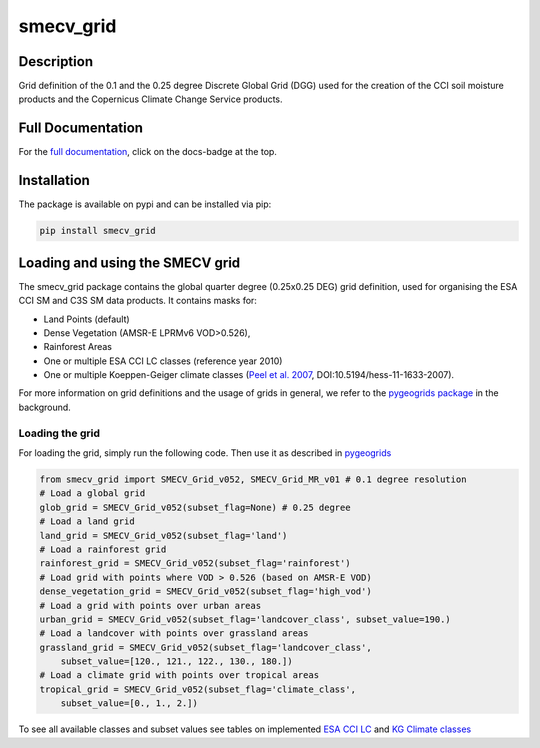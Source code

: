 ==========
smecv_grid
==========

|ci| |cov| |pip| |doc|


.. |ci| image:: https://github.com/TUW-GEO/smecv-grid/actions/workflows/ci.yml/badge.svg?branch=master
   :target: https://github.com/TUW-GEO/smecv-grid/actions

.. |cov| image:: https://coveralls.io/repos/TUW-GEO/smecv-grid/badge.png?branch=master
  :target: https://coveralls.io/r/TUW-GEO/smecv-grid?branch=master

.. |pip| image:: https://badge.fury.io/py/smecv-grid.svg
    :target: http://badge.fury.io/py/smecv-grid

.. |doc| image:: https://readthedocs.org/projects/smecv-grid/badge/?version=latest
   :target: http://ismn.readthedocs.org/

Description
===========
Grid definition of the 0.1 and the 0.25 degree Discrete Global Grid (DGG) used for the creation of the CCI
soil moisture products and the Copernicus Climate Change Service products.

Full Documentation
==================
For the `full documentation  <http://smecv-grid.readthedocs.io/en/latest>`_,
click on the docs-badge at the top.

Installation
============

The package is available on pypi and can be installed via pip:

.. code::

    pip install smecv_grid


Loading and using the SMECV grid
================================

The smecv_grid package contains the global quarter degree (0.25x0.25 DEG) grid
definition, used for organising the ESA CCI SM and C3S SM data products.
It contains masks for:

- Land Points (default)
- Dense Vegetation (AMSR-E LPRMv6 VOD>0.526),
- Rainforest Areas
- One or multiple ESA CCI LC classes (reference year 2010)
- One or multiple Koeppen-Geiger climate classes (`Peel et al. 2007 <https://www.hydrol-earth-syst-sci.net/11/1633/2007/>`_, DOI:10.5194/hess-11-1633-2007).

For more information on grid definitions and the usage of grids in general, we refer to
the `pygeogrids package <https://github.com/TUW-GEO/pygeogrids>`_ in the background.


Loading the grid
----------------

For loading the grid, simply run the following code. Then use it as described
in `pygeogrids <https://github.com/TUW-GEO/pygeogrids>`_

.. code-block:: python

    from smecv_grid import SMECV_Grid_v052, SMECV_Grid_MR_v01 # 0.1 degree resolution
    # Load a global grid
    glob_grid = SMECV_Grid_v052(subset_flag=None) # 0.25 degree
    # Load a land grid
    land_grid = SMECV_Grid_v052(subset_flag='land')
    # Load a rainforest grid
    rainforest_grid = SMECV_Grid_v052(subset_flag='rainforest')
    # Load grid with points where VOD > 0.526 (based on AMSR-E VOD)
    dense_vegetation_grid = SMECV_Grid_v052(subset_flag='high_vod')
    # Load a grid with points over urban areas
    urban_grid = SMECV_Grid_v052(subset_flag='landcover_class', subset_value=190.)
    # Load a landcover with points over grassland areas
    grassland_grid = SMECV_Grid_v052(subset_flag='landcover_class',
        subset_value=[120., 121., 122., 130., 180.])
    # Load a climate grid with points over tropical areas
    tropical_grid = SMECV_Grid_v052(subset_flag='climate_class',
        subset_value=[0., 1., 2.])

To see all available classes and subset values see tables on implemented
`ESA CCI LC <https://smecv-grid.readthedocs.io/en/latest/?badge=latest#esa-cci-land-cover-classes>`_
and `KG Climate classes <https://smecv-grid.readthedocs.io/en/latest/?badge=latest#kg-climate-classification>`_
